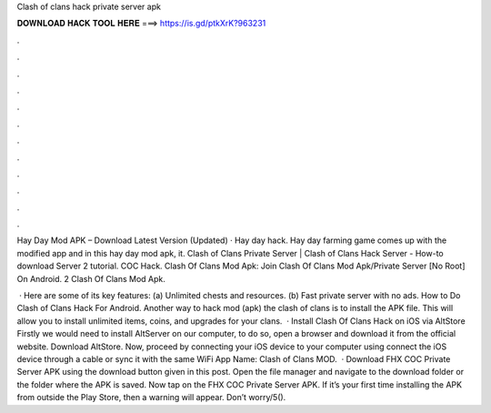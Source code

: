 Clash of clans hack private server apk



𝐃𝐎𝐖𝐍𝐋𝐎𝐀𝐃 𝐇𝐀𝐂𝐊 𝐓𝐎𝐎𝐋 𝐇𝐄𝐑𝐄 ===> https://is.gd/ptkXrK?963231



.



.



.



.



.



.



.



.



.



.



.



.

Hay Day Mod APK – Download Latest Version (Updated) · Hay day hack. Hay day farming game comes up with the modified app and in this hay day mod apk, it. Clash of Clans Private Server | Clash of Clans Hack Server - How-to download Server 2 tutorial. COC Hack. Clash Of Clans Mod Apk: Join Clash Of Clans Mod Apk/Private Server [No Root] On Android. 2 Clash Of Clans Mod Apk.

 · Here are some of its key features: (a) Unlimited chests and resources. (b) Fast private server with no ads. How to Do Clash of Clans Hack For Android. Another way to hack mod (apk) the clash of clans is to install the APK file. This will allow you to install unlimited items, coins, and upgrades for your clans.  · Install Clash Of Clans Hack on iOS via AltStore Firstly we would need to install AltServer on our computer, to do so, open a browser and download it from the official website. Download AltStore. Now, proceed by connecting your iOS device to your computer using  connect the iOS device through a cable or sync it with the same WiFi App Name: Clash of Clans MOD.  · Download FHX COC Private Server APK using the download button given in this post. Open the file manager and navigate to the download folder or the folder where the APK is saved. Now tap on the FHX COC Private Server APK. If it’s your first time installing the APK from outside the Play Store, then a warning will appear. Don’t worry/5().
